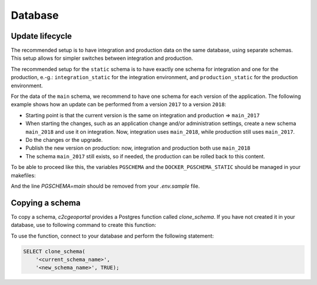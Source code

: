 .. _integrator_database:

Database
========

Update lifecycle
----------------
The recommended setup is to have integration and production data on the same database, using
separate schemas. This setup allows for simpler switches between integration and production.

The recommended setup for the ``static`` schema is to have exactly one schema for integration
and one for the production, e.-g.:
``integration_static`` for the integration environment,
and ``production_static`` for the production environment.

For the data of the ``main`` schema, we recommend to have one schema for each version of the application.
The following example shows how an update can be performed from a version ``2017`` to a version ``2018``:

* Starting point is that the current version is the same on integration and production => ``main_2017``
* When starting the changes, such as an application change and/or administration settings,
  create a new schema ``main_2018`` and use it on integration. Now, integration uses ``main_2018``,
  while production still uses ``main_2017``.
* Do the changes or the upgrade.
* Publish the new version on production: now, integration and production both use ``main_2018``
* The schema ``main_2017`` still exists, so if needed, the production can be rolled back to this content.

To be able to proceed like this, the variables ``PGSCHEMA`` and the ``DOCKER_PGSCHEMA_STATIC``
should be managed in your makefiles:

And the line `PGSCHEMA=main` should be removed from your `.env.sample` file.

Copying a schema
----------------
To copy a schema, `c2cgeoportal` provides a Postgres function called `clone_schema`.
If you have not created it in your database, use to following command to create this function:

.. prompt:: bash

   docker-compose exec geoportal psql <database> \
       --file=scripts/CONST_clone_schema.sql

To use the function, connect to your database and perform the following statement:

.. code:: sql

    SELECT clone_schema(
        '<current_schema_name>',
        '<new_schema_name>', TRUE);

